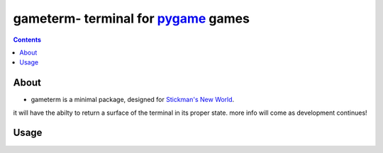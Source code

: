 ***********************************
gameterm- terminal for pygame_ games
***********************************
.. _pygame: https://pygame.org

.. contents ::

About
-----

- gameterm is a minimal package, designed for `Stickman's New World <https://github.com/Michael78912/SMNW>`_.
it will have the abilty to return a surface of the terminal in its proper state. more info will come as 
development continues!

Usage
-----
